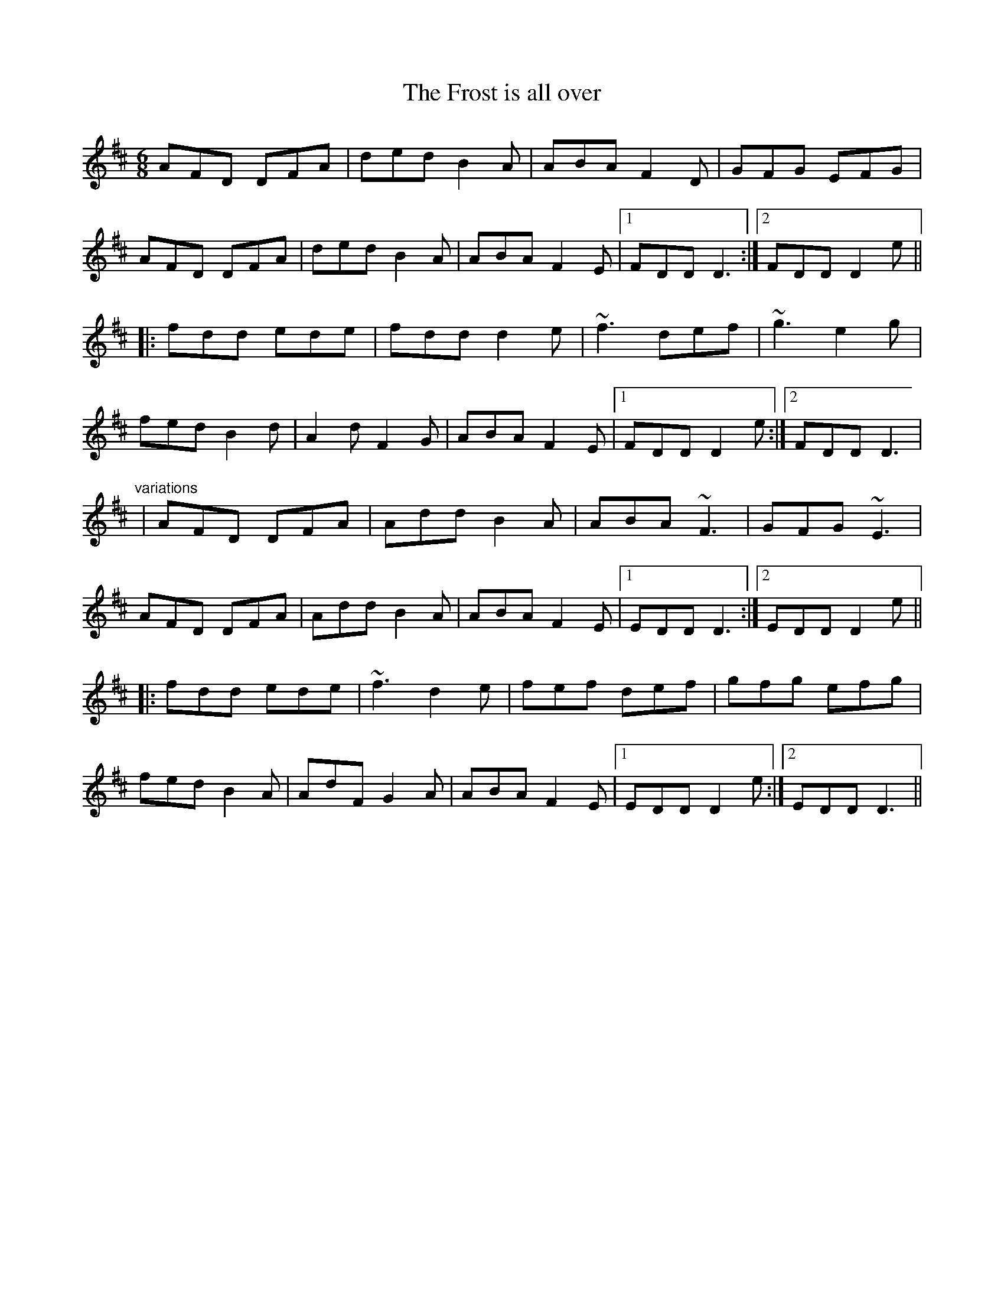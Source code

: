 X: 1
T:Frost is all over, The
R:jig
D:Planxty
M:6/8
L:1/8
K:D
AFD DFA|ded B2A|ABA F2D|GFG EFG|!
AFD DFA|ded B2A|ABA F2E|1 FDD D3:|2 FDD D2e||!
|:fdd ede|fdd d2e|~f3 def|~g3 e2g|!
fed B2d|A2d F2G|ABA F2E|1 FDD D2e:|2 FDD D3|!
"variations"
|AFD DFA|Add B2A|ABA ~F3|GFG ~E3|!
AFD DFA|Add B2A|ABA F2E|1 EDD D3:|2 EDD D2e||!
|:fdd ede|~f3 d2e|fef def|gfg efg|!
fed B2A|AdF G2A|ABA F2E|1 EDD D2e:|2 EDD D3||!
